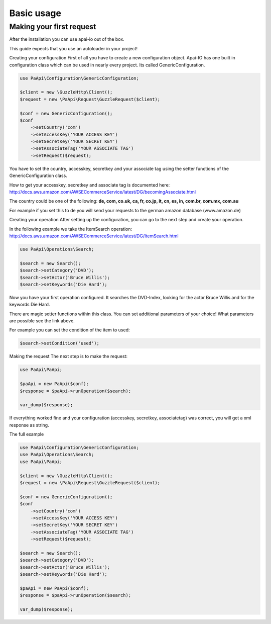.. index::
    single: Basic usage

Basic usage
===========

Making your first request
-------------------------

After the installation you can use apai-io out of the box.

This guide expects that you use an autoloader in your project!

Creating your configuration
First of all you have to create a new configuration object. Apai-IO has one built in configuration class which can be used in nearly every project. Its called GenericConfiguration.

.. code-block:: php

    use PaApi\Configuration\GenericConfiguration;

    $client = new \GuzzleHttp\Client();
    $request = new \PaApi\Request\GuzzleRequest($client);

    $conf = new GenericConfiguration();
    $conf
        ->setCountry('com')
        ->setAccessKey('YOUR ACCESS KEY')
        ->setSecretKey('YOUR SECRET KEY')
        ->setAssociateTag('YOUR ASSOCIATE TAG')
        ->setRequest($request);

You have to set the country, accesskey, secretkey and your associate tag using the setter functions of the GenericConfiguration class.

How to get your accesskey, secretkey and associate tag is documented here: http://docs.aws.amazon.com/AWSECommerceService/latest/DG/becomingAssociate.html

The country could be one of the following: **de, com, co.uk, ca, fr, co.jp, it, cn, es, in, com.br, com.mx, com.au**

For example if you set this to de you will send your requests to the german amazon database (www.amazon.de)

Creating your operation
After setting up the configuration, you can go to the next step and create your operation.

In the following example we take the ItemSearch operation: http://docs.aws.amazon.com/AWSECommerceService/latest/DG/ItemSearch.html

.. code-block:: php

    use PaApi\Operations\Search;

    $search = new Search();
    $search->setCategory('DVD');
    $search->setActor('Bruce Willis');
    $search->setKeywords('Die Hard');

Now you have your first operation configured. It searches the DVD-Index, looking for the actor Bruce Willis and for the keywords Die Hard.

There are magic setter functions within this class. You can set additional parameters of your choice! What parameters are possible see the link above.

For example you can set the condition of the item to used:

.. code-block:: php

    $search->setCondition('used');

Making the request
The next step is to make the request:


.. code-block:: php

    use PaApi\PaApi;

    $paApi = new PaApi($conf);
    $response = $paApi->runOperation($search);

    var_dump($response);

If everything worked fine and your configuration (accesskey, secretkey, associatetag) was correct, you will get a xml response as string.

The full example

.. code-block:: php

    use PaApi\Configuration\GenericConfiguration;
    use PaApi\Operations\Search;
    use PaApi\PaApi;

    $client = new \GuzzleHttp\Client();
    $request = new \PaApi\Request\GuzzleRequest($client);

    $conf = new GenericConfiguration();
    $conf
        ->setCountry('com')
        ->setAccessKey('YOUR ACCESS KEY')
        ->setSecretKey('YOUR SECRET KEY')
        ->setAssociateTag('YOUR ASSOCIATE TAG')
        ->setRequest($request);

    $search = new Search();
    $search->setCategory('DVD');
    $search->setActor('Bruce Willis');
    $search->setKeywords('Die Hard');

    $paApi = new PaApi($conf);
    $response = $paApi->runOperation($search);

    var_dump($response);
